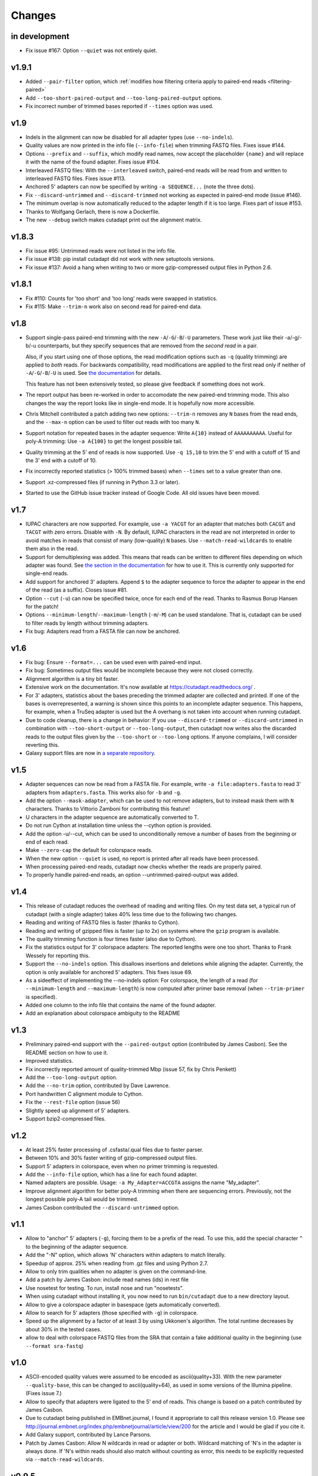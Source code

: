 =======
Changes
=======

in development
--------------

* Fix issue #167: Option ``--quiet`` was not entirely quiet.


v1.9.1
------

* Added ``--pair-filter`` option, which :ref:`modifies how filtering criteria
  apply to paired-end reads <filtering-paired>`
* Add ``--too-short-paired-output`` and ``--too-long-paired-output`` options.
* Fix incorrect number of trimmed bases reported if ``--times`` option was used.

v1.9
----

* Indels in the alignment can now be disabled for all adapter types (use
  ``--no-indels``).
* Quality values are now printed in the info file (``--info-file``)
  when trimming FASTQ files. Fixes issue #144.
* Options ``--prefix`` and ``--suffix``, which modify read names, now accept the
  placeholder ``{name}`` and will replace it with the name of the found adapter.
  Fixes issue #104.
* Interleaved FASTQ files: With the ``--interleaved`` switch, paired-end reads
  will be read from and written to interleaved FASTQ files. Fixes issue #113.
* Anchored 5' adapters can now be specified by writing ``-a SEQUENCE...`` (note
  the three dots).
* Fix ``--discard-untrimmed`` and ``--discard-trimmed`` not working as expected
  in paired-end mode (issue #146).
* The minimum overlap is now automatically reduced to the adapter length if it
  is too large. Fixes part of issue #153.
* Thanks to Wolfgang Gerlach, there is now a Dockerfile.
* The new ``--debug`` switch makes cutadapt print out the alignment matrix.

v1.8.3
------

* Fix issue #95: Untrimmed reads were not listed in the info file.
* Fix issue #138: pip install cutadapt did not work with new setuptools versions.
* Fix issue #137: Avoid a hang when writing to two or more gzip-compressed
  output files in Python 2.6.

v1.8.1
------

* Fix #110: Counts for 'too short' and 'too long' reads were swapped in statistics.
* Fix #115: Make ``--trim-n`` work also on second read for paired-end data.

v1.8
----

* Support single-pass paired-end trimming with the new ``-A``/``-G``/``-B``/``-U``
  parameters. These work just like their -a/-g/-b/-u counterparts, but they
  specify sequences that are removed from the *second read* in a pair.

  Also, if you start using one of those options, the read modification options
  such as ``-q`` (quality trimming) are applied to *both* reads. For backwards
  compatibility, read modifications are applied to the first read only if
  neither of ``-A``/``-G``/``-B``/``-U`` is used. See `the
  documentation <http://cutadapt.readthedocs.org/en/latest/guide.html#paired-end>`_
  for details.

  This feature has not been extensively tested, so please give feedback if
  something does not work.
* The report output has been re-worked in order to accomodate the new paired-end
  trimming mode. This also changes the way the report looks like in single-end
  mode. It is hopefully now more accessible.
* Chris Mitchell contributed a patch adding two new options: ``--trim-n``
  removes any ``N`` bases from the read ends, and the ``--max-n`` option can be
  used to filter out reads with too many ``N``.
* Support notation for repeated bases in the adapter sequence: Write ``A{10}``
  instead of ``AAAAAAAAAA``. Useful for poly-A trimming: Use ``-a A{100}`` to
  get the longest possible tail.
* Quality trimming at the 5' end of reads is now supported. Use ``-q 15,10`` to
  trim the 5' end with a cutoff of 15 and the 3' end with a cutoff of 10.
* Fix incorrectly reported statistics (> 100% trimmed bases) when ``--times``
  set to a value greater than one.
* Support .xz-compressed files (if running in Python 3.3 or later).
* Started to use the GitHub issue tracker instead of Google Code. All old issues
  have been moved.

v1.7
----
* IUPAC characters are now supported. For example, use ``-a YACGT`` for an
  adapter that matches both ``CACGT`` and ``TACGT`` with zero errors. Disable
  with ``-N``. By default, IUPAC characters in the read are not interpreted in
  order to avoid matches in reads that consist of many (low-quality) ``N``
  bases. Use ``--match-read-wildcards`` to enable them also in the read.
* Support for demultiplexing was added. This means that reads can be written to
  different files depending on which adapter was found. See `the section in the
  documentation <http://cutadapt.readthedocs.org/en/latest/guide.html#demultiplexing>`_
  for how to use it. This is currently only supported for single-end reads.
* Add support for anchored 3' adapters. Append ``$`` to the adapter sequence to
  force the adapter to appear in the end of the read (as a suffix). Closes
  issue #81.
* Option ``--cut`` (``-u``) can now be specified twice, once for each end of the
  read. Thanks to Rasmus Borup Hansen for the patch!
* Options ``--minimum-length``/``--maximum-length`` (``-m``/``-M``) can be used
  standalone. That is, cutadapt can be used to filter reads by length without
  trimming adapters.
* Fix bug: Adapters read from a FASTA file can now be anchored.

v1.6
----
* Fix bug: Ensure ``--format=...`` can be used even with paired-end input.
* Fix bug: Sometimes output files would be incomplete because they were not
  closed correctly.
* Alignment algorithm is a tiny bit faster.
* Extensive work on the documentation. It's now available at
  https://cutadapt.readthedocs.org/ .
* For 3' adapters, statistics about the bases preceding the trimmed adapter
  are collected and printed. If one of the bases is overrepresented, a warning
  is shown since this points to an incomplete adapter sequence. This happens,
  for example, when a TruSeq adapter is used but the A overhang is not taken
  into account when running cutadapt.
* Due to code cleanup, there is a change in behavior: If you use
  ``--discard-trimmed`` or ``--discard-untrimmed`` in combination with
  ``--too-short-output`` or ``--too-long-output``, then cutadapt now writes also
  the discarded reads to the output files given by the ``--too-short`` or
  ``--too-long`` options. If anyone complains, I will consider reverting this.
* Galaxy support files are now in `a separate
  repository <https://bitbucket.org/lance_parsons/cutadapt_galaxy_wrapper>`_.

v1.5
----
* Adapter sequences can now be read from a FASTA file. For example, write
  ``-a file:adapters.fasta`` to read 3' adapters from ``adapters.fasta``. This works
  also for ``-b`` and ``-g``.
* Add the option ``--mask-adapter``, which can be used to not remove adapters,
  but to instead mask them with ``N`` characters. Thanks to Vittorio Zamboni
  for contributing this feature!
* U characters in the adapter sequence are automatically converted to T.
* Do not run Cython at installation time unless the --cython option is provided.
* Add the option -u/--cut, which can be used to unconditionally remove a number
  of bases from the beginning or end of each read.
* Make ``--zero-cap`` the default for colorspace reads.
* When the new option ``--quiet`` is used, no report is printed after all reads
  have been processed.
* When processing paired-end reads, cutadapt now checks whether the reads are
  properly paired.
* To properly handle paired-end reads, an option --untrimmed-paired-output was
  added.

v1.4
----
* This release of cutadapt reduces the overhead of reading and writing files.
  On my test data set, a typical run of cutadapt (with a single adapter) takes
  40% less time due to the following two changes.
* Reading and writing of FASTQ files is faster (thanks to Cython).
* Reading and writing of gzipped files is faster (up to 2x) on systems
  where the ``gzip`` program is available.
* The quality trimming function is four times faster (also due to Cython).
* Fix the statistics output for 3' colorspace adapters: The reported lengths were one
  too short. Thanks to Frank Wessely for reporting this.
* Support the ``--no-indels`` option. This disallows insertions and deletions while
  aligning the adapter. Currently, the option is only available for anchored 5' adapters.
  This fixes issue 69.
* As a sideeffect of implementing the --no-indels option: For colorspace, the
  length of a read (for ``--minimum-length`` and ``--maximum-length``) is now computed after
  primer base removal (when ``--trim-primer`` is specified).
* Added one column to the info file that contains the name of the found adapter.
* Add an explanation about colorspace ambiguity to the README

v1.3
----
* Preliminary paired-end support with the ``--paired-output`` option (contributed by
  James Casbon). See the README section on how to use it.
* Improved statistics.
* Fix incorrectly reported amount of quality-trimmed Mbp (issue 57, fix by Chris Penkett)
* Add the ``--too-long-output`` option.
* Add the ``--no-trim`` option, contributed by Dave Lawrence.
* Port handwritten C alignment module to Cython.
* Fix the ``--rest-file`` option (issue 56)
* Slightly speed up alignment of 5' adapters.
* Support bzip2-compressed files.

v1.2
----
* At least 25% faster processing of .csfasta/.qual files due to faster parser.
* Between 10% and 30% faster writing of gzip-compressed output files.
* Support 5' adapters in colorspace, even when no primer trimming is requested.
* Add the ``--info-file`` option, which has a line for each found adapter.
* Named adapters are possible. Usage: ``-a My_Adapter=ACCGTA`` assigns the name "My_adapter".
* Improve alignment algorithm for better poly-A trimming when there are sequencing errors.
  Previously, not the longest possible poly-A tail would be trimmed.
* James Casbon contributed the ``--discard-untrimmed`` option.

v1.1
----
* Allow to "anchor" 5' adapters (``-g``), forcing them to be a prefix of the read.
  To use this, add the special character ``^`` to the beginning of the adapter sequence.
* Add the "-N" option, which allows 'N' characters within adapters to match literally.
* Speedup of approx. 25% when reading from .gz files and using Python 2.7.
* Allow to only trim qualities when no adapter is given on the command-line.
* Add a patch by James Casbon: include read names (ids) in rest file
* Use nosetest for testing. To run, install nose and run "nosetests".
* When using cutadapt without installing it, you now need to run ``bin/cutadapt`` due to
  a new directory layout.
* Allow to give a colorspace adapter in basespace (gets automatically converted).
* Allow to search for 5' adapters (those specified with ``-g``) in colorspace.
* Speed up the alignment by a factor of at least 3 by using Ukkonen's algorithm.
  The total runtime decreases by about 30% in the tested cases.
* allow to deal with colorspace FASTQ files from the SRA that contain a fake
  additional quality in the beginning (use ``--format sra-fastq``)

v1.0
----
* ASCII-encoded quality values were assumed to be encoded as ascii(quality+33).
  With the new parameter ``--quality-base``, this can be changed to ascii(quality+64),
  as used in some versions of the Illumina pipeline. (Fixes issue 7.)
* Allow to specify that adapters were ligated to the 5' end of reads. This change
  is based on a patch contributed by James Casbon.
* Due to cutadapt being published in EMBnet.journal, I found it appropriate
  to call this release version 1.0. Please see
  http://journal.embnet.org/index.php/embnetjournal/article/view/200 for the
  article and I would be glad if you cite it.
* Add Galaxy support, contributed by Lance Parsons.
* Patch by James Casbon: Allow N wildcards in read or adapter or both.
  Wildcard matching of 'N's in the adapter is always done. If 'N's within reads
  should also match without counting as error, this needs to be explicitly
  requested via ``--match-read-wildcards``.

v0.9.5
------
* Fix issue 20: Make the report go to standard output when ``-o``/``--output`` is
  specified.
* Recognize `.fq` as an extension for FASTQ files
* many more unit tests
* The alignment algorithm has changed. It will now find some adapters that
  previously were missed. Note that this will produce different output than
  older cutadapt versions!

  Before this change, finding an adapter would work as follows:

  - Find an alignment between adapter and read -- longer alignments are
    better.
  - If the number of errors in the alignment (divided by length) is above the
    maximum error rate, report the adapter as not being found.

  Sometimes, the long alignment that is found had too many errors, but a
  shorter alignment would not. The adapter was then incorrectly seen as "not
  found". The new alignment algorithm checks the error rate while aligning and only
  reports alignments that do not have too many errors.

v0.9.4
------
* now compatible with Python 3
* Add the ``--zero-cap`` option, which changes negative quality values to zero.
  This is a workaround to avoid segmentation faults in BWA. The option is now
  enabled by default when ``--bwa``/``--maq`` is used.
* Lots of unit tests added. Run them with ``cd tests && ./tests.sh``.
* Fix issue 16: ``--discard-trimmed`` did not work.
* Allow to override auto-detection of input file format with the new ``-f``/``--format``
  parameter. This mostly fixes issue 12.
* Don't break when input file is empty.

v0.9.2
------
* Install a single ``cutadapt`` Python package instead of multiple Python
  modules. This avoids cluttering the global namespace and should lead to less
  problems with other Python modules. Thanks to Steve Lianoglou for
  pointing this out to me!
* ignore case (ACGT vs acgt) when comparing the adapter with the read sequence
* .FASTA/.QUAL files (not necessarily colorspace) can now be read (some
  454 software uses this format)
* Move some functions into their own modules
* lots of refactoring: replace the fasta module with a much nicer seqio module.
* allow to input FASTA/FASTQ on standard input (also FASTA/FASTQ is
  autodetected)

v0.9
----
* add ``--too-short-output`` and ``--untrimmed-output``, based on patch by Paul Ryvkin (thanks!)
* add ``--maximum-length`` parameter: discard reads longer than a specified length
* group options by category in ``--help`` output
* add ``--length-tag`` option. allows to fix read length in FASTA/Q comment lines
  (e.g., ``length=123`` becomes ``length=58`` after trimming) (requested by Paul Ryvkin)
* add ``-q``/``--quality-cutoff`` option for trimming low-quality ends (uses the same algorithm
  as BWA)
* some refactoring
* the filename ``-`` is now interpreted as standard in or standard output

v0.8
----
* Change default behavior of searching for an adapter: The adapter is now assumed to
  be an adapter that has been ligated to the 3' end. This should be the correct behavior
  for at least the SOLiD small RNA protocol (SREK) and also for the Illumina protocol.
  To get the old behavior, which uses a heuristic to determine whether the adapter was
  ligated to the 5' or 3' end and then trimmed the read accordingly, use the new
  ``-b`` (``--anywhere``) option.
* Clear up how the statistics after processing all reads are printed.
* Fix incorrect statistics. Adapters starting at pos. 0 were correctly trimmed,
  but not counted.
* Modify scoring scheme: Improves trimming (some reads that should have been
  trimmed were not). Increases no. of trimmed reads in one of our SOLiD data sets
  from 36.5 to 37.6%.
* Speed improvements (20% less runtime on my test data set).

v0.7
----
* Useful exit codes
* Better error reporting when malformed files are encountered
* Add ``--minimum-length`` parameter for discarding reads that are shorter than
  a specified length after trimming.
* Generalize the alignment function a bit. This is preparation for
  supporting adapters that are specific to either the 5' or 3' end.
* pure Python fallback for alignment function for when the C module cannot
  be used.

v0.6
----
* Support gzipped input and output.
* Print timing information in statistics.

v0.5
----
* add ``--discard`` option which makes cutadapt discard reads in which an adapter occurs

v0.4
----
* (more) correctly deal with multiple adapters: If a long adapter matches with lots of
  errors, then this could lead to a a shorter adapter matching with few errors getting ignored.

v0.3
----
* fix huge memory usage (entire input file was unintentionally read into memory)

v0.2
----
* allow FASTQ input

v0.1
----
* initial release
